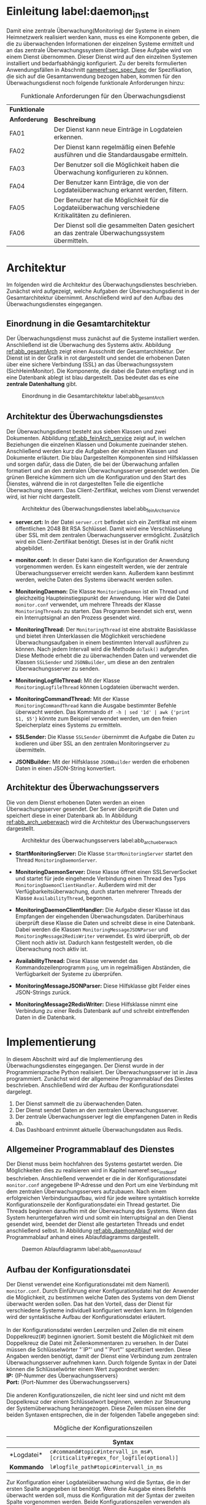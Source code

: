 * Einleitung label:daemon_inst
  Damit eine zentrale Überwachung(Monitoring) der Systeme in einem Heimnetzwerk realisiert werden kann,
  muss es eine Komponente geben, die die zu überwachenden Informationen der einzelnen Systeme ermittelt und an das zentrale Überwachungssystem überträgt.
  Diese Aufgabe wird von einem Dienst übernommen.
  Dieser Dienst wird auf den einzelnen Systemen installiert und bedarfsabhängig konfiguriert.
  Zu der bereits formulierten Anwendungsfällen in Abschnitt [[nameref:sec_spec_func]] der Spezifikation, die sich auf die Gesamtanwendung bezogen haben,
  kommen für den Überwachungsdienst noch folgende funktionale Anforderungen hinzu:
  #+CAPTION: Funktionale Anforderungen für den Überwachungsdienst
  #+ATTR_LATEX: :environment tabularx :align l|X :width \linewidth
  | *Funktionale* |                                                                                                         |
  | *Anforderung* | *Beschreibung*                                                                                          |
  |---------------+---------------------------------------------------------------------------------------------------------|
  | FA01\RowOdd   | Der Dienst kann neue Einträge in Logdateien erkennen.                                                   |
  | FA02          | Der Dienst kann regelmäßig einen Befehle ausführen und die Standardausgabe ermitteln.                   |
  | FA03\RowOdd   | Der Benutzer soll die Möglichkeit haben die Überwachung konfigurieren zu können.                        |
  | FA04          | Der Benutzer kann Einträge, die von der Logdateiüberwachung erkannt werden, filtern.                    |
  | FA05\RowOdd   | Der Benutzer hat die Möglichkeit für die Logdateiüberwachung verschiedene Kritikalitäten zu definieren. |
  | FA06          | Der Dienst soll die gesammelten Daten gesichert an das zentrale Überwachungssystem übermitteln.         |

* Architektur
  Im folgenden wird die Architektur des Überwachungsdienstes beschrieben.
  Zunächst wird aufgezeigt, welche Aufgaben der Überwachungsdienst in der Gesamtarchitektur übernimmt.
  Anschließend wird auf den Aufbau des Überwachungsdienstes eingegangen.

** Einordnung in die Gesamtarchitektur
   Der Überwachungsdienst muss zunächst auf die Systeme installiert werden.
   Anschließend ist die Überwachung des Systems aktiv.
   Abbildung [[ref:abb_gesamtArch]] zeigt einen Ausschnitt der Gesamtarchitektur.
   Der Dienst ist in der Grafik in rot dargestellt und sendet die erhobenen Daten über eine sichere Verbindung (SSL) an das Überwachungssystem (SichHeimMonitor).
   Die Komponente, die dabei die Daten empfängt und in eine Datenbank ablegt ist blau dargestellt.
   Das bedeutet das es eine *zentrale Datenhaltung* gibt.

   #+CAPTION: Einordnung in die Gesamtarchitektur label:abb_gesamtArch
   #+ATTR_LATEX: :placement [H] :width 0.7\textwidth
   [[./russwurm/monitoringDaemonGesamt.png]]

** Architektur des Überwachungsdienstes
   Der Überwachungsdienst besteht aus sieben Klassen und zwei Dokumenten.
   Abbildung [[ref:abb_feinArch_service]] zeigt auf, in welchen Beziehungen die einzelnen Klassen und Dokumente zueinander stehen.
   Anschließend werden kurz die Aufgaben der einzelnen Klassen und Dokumente erläutert.
   Die blau Dargestellten Komponenten sind Hilfsklassen und sorgen dafür, dass die Daten, die bei der Überwachung anfallen formatiert und an den zentralen Überwachungsserver gesendet werden.
   Die grünen Bereiche kümmern sich um die Konfiguration und den Start des Dienstes, während die in rot dargestellten Teile die eigentliche Überwachung steuern.
   Das Client-Zertifikat, welches vom Dienst verwendet wird, ist hier nicht dargestellt.

   #+CAPTION: Architektur des Überwachungsdienstes label:abb_feinArch_service
   #+ATTR_LATEX: :placement [H] :width 0.8\textwidth
   [[./russwurm/feinarchitekturDienst.png]]

   - *server.crt:* In der Datei =server.crt= befindet sich ein Zertifikat mit einem öffentlichen 2048 Bit RSA Schlüssel.
     Damit wird eine Verschlüsselung über SSL mit dem zentralen Überwachungsserver ermöglicht.
     Zusätzlich wird ein Client-Zertifikat benötigt.
     Dieses ist in der Grafik nicht abgebildet.

   - *monitor.conf:* In dieser Datei kann die Konfiguration der Anwendung vorgenommen werden.
     Es kann eingestellt werden, wie der zentrale Überwachungsserver erreicht werden kann.
     Außerdem kann bestimmt werden, welche Daten des Systems überwacht werden sollen.

   - *MonitoringDaemon:* Die Klasse =MonitoringDaemon= ist ein Thread und gleichzeitig Haupteinstiegspunkt der Anwendung.
     Hier wird die Datei =monitor.conf= verwendet, um mehrere Threads der Klasse =MonitoringThreads= zu starten.
     Das Programm beendet sich erst, wenn ein Interruptsignal an den Prozess gesendet wird.

   - *MonitoringThread:* Der =MonitoringThread= ist eine abstrakte Basisklasse und bietet ihren Unterklassen die Möglichkeit verschiedene Überwachungsaufgaben in einem bestimmten Intervall ausführen zu können.
     Nach jedem Intervall wird die Methode =doTask()= aufgerufen.
     Diese Methode erhebt die zu überwachenden Daten und verwendet die Klassen =SSLSender= und =JSONBuilder=, um diese an den zentralen Überwachungsserver zu senden.

   - *MonitoringLogfileThread:* Mit der Klasse
     \\
     =MonitoringLogfileThread= können Logdateien überwacht werden.

   - *MonitoringCommandThread:* Mit der Klasse
     \\
     =MonitoringCommandThread= kann die Ausgabe bestimmter Befehle überwacht werden.
     Das Kommando =df -h | sed '1d' | awk {'print $1, $5'}= könnte zum Beispiel verwendet werden, um den freien Speicherplatz eines Systems zu ermitteln.

   - *SSLSender:* Die Klasse =SSLSender= übernimmt die Aufgabe die Daten zu kodieren und über SSL an den zentralen Monitoringserver zu übermitteln.

   - *JSONBuilder:* Mit der Hilfsklasse =JSONBuilder= werden die erhobenen Daten in einen JSON-String konvertiert.

** Architektur des Überwachungsservers
   Die von dem Dienst erhobenen Daten werden an einen Überwachungsserver gesendet.
   Der Server überprüft die Daten und speichert diese in einer Datenbank ab.
   In Abbildung [[ref:abb_arch_ueberwach]] wird die Architektur des Überwachungsservers dargestellt.

   #+CAPTION: Architektur des Überwachungsservers label:abb_arch_ueberwach
   #+ATTR_LATEX: :placement [H] :width 0.7\textwidth
   [[./russwurm/feinarchitekturServer.png]]

   - *StartMonitoringServer:* Die Klasse =StartMonitoringServer= startet den Thread =MonitoringDaemonServer=.

   - *MonitoringDaemonServer:* Diese Klasse öffnet einen SSLServerSocket und startet für jede eingehende Verbindung einen Thread des Typs =MonitoringDaemonClientHandler=.
     Außerdem wird mit der Verfügbarkeitsüberwachung, durch starten mehrerer Threads der Klasse =AvailabilityThread=, begonnen.

   - *MonitoringDaemonClientHandler:* Die Aufgabe dieser Klasse ist das Empfangen der eingehenden Überwachungsdaten.
     Darüberhinaus überprüft diese Klasse die Daten und schreibt diese in eine Datenbank.
     Dabei werden die Klassen =MonitoringMessageJSONParser= und =MonitoringMessage2RedisWriter= verwendet.
     Es wird überprüft, ob der Client noch aktiv ist.
     Dadurch kann festgestellt werden, ob die Überwachung noch aktiv ist.

   - *AvailabilityThread:* Diese Klasse verwendet das Kommandozeilenprogramm =ping=, um in regelmäßigen Abständen, die Verfügbarkeit der Systeme zu überprüfen.

   - *MonitoringMessageJSONParser:* Diese Hilfsklasse gibt Felder eines JSON-Strings zurück.

   - *MonitoringMessage2RedisWriter:* Diese Hilfsklasse nimmt eine Verbindung zu einer Redis Datenbank auf und schreibt eintreffenden Daten in die Datenbank.

* Implementierung
  In diesem Abschnitt wird auf die Implementierung des Überwachungsdienstes eingegangen.
  Der Dienst wurde in der Programmiersprache Python realisiert.
  Der Überwachungsserver ist in Java programmiert.
  Zunächst wird der allgemeine Programmablauf des Diestes beschrieben.
  Anschließend wird der Aufbau der Konfigurationsdatei dargelegt.

  1. Der Dienst sammelt die zu überwachenden Daten.
  2. Der Dienst sendet Daten an den zentralen Überwachungsserver.
  3. Der zentrale Überwachungsserver legt die empfangenen Daten in Redis ab.
  4. Das Dashboard entnimmt aktuelle Überwachungsdaten aus Redis.

** Allgemeiner Programmablauf des Dienstes
   Der Dienst muss beim hochfahren des Systems gestartet werden.
   Die Möglichkeiten dies zu realisieren wird in Kapitel nameref:sec_inst_konf beschrieben.
   Anschließend verwendet er die in der Konfigurationsdatei =monitor.conf= angegebene IP-Adresse und den Port um eine Verbindung mit dem zentralen Überwachungsservers aufzubauen.
   Nach einem erfolgreichen Verbindungsaufbau, wird für jede weitere syntaktisch korrekte Konfigurationszeile der Konfigurationsdatei ein Thread gestartet.
   Die Threads beginnen daraufhin mit der Überwachung des Systems.
   Wenn das System heruntergefahren wird und somit ein Interruptsignal an den Dienst gesendet wird, beendet der Dienst alle gestarteten Threads und endet anschließend selbst.
   In Abbildung [[ref:abb_daemonAblauf]] wird der Programmablauf anhand eines Ablaufdiagramms dargestellt.
   
   #+CAPTION: Daemon Ablaufdiagramm label:abb_daemonAblauf
   #+ATTR_LATEX: :placement [H] :width 0.8\textwidth
   [[./russwurm/daemonAblauf.png]]

** Aufbau der Konfigurationsdatei
   Der Dienst verwendet eine Konfigurationsdatei mit dem Namen\\ =monitor.conf=.
   Durch Einführung einer Konfigurationsdatei hat der Anwender die Möglichkeit, zu bestimmen welche Daten des Systems von dem Dienst überwacht werden sollen.
   Das hat den Vorteil, dass der Dienst für verschiedene Systeme individuell konfiguriert werden kann.
   Im folgenden wird der syntaktische Aufbau der Konfigurationsdatei erläutert.
   \\
   \\
   In der Konfigurationsdatei werden Leerzeilen und Zeilen die mit einem Doppelkreuz(#) beginnen ignoriert.
   Somit besteht die Möglichkeit mit dem Doppelkreuz die Datei mit Zeilenkommentaren zu versehen.
   In der Datei müssen die Schlüsselwörter "`IP"' und "`Port"' spezifiziert werden.
   Diese Angaben werden benötigt, damit der Dienst eine Verbindung zum zentralen Überwachungsserver aufnehmen kann.
   Durch folgende Syntax in der Datei können die Schlüsselwörter einem Wert zugeordnet werden:
   \\
   *IP:* {IP-Nummer des Überwachungsservers}
   \\
   *Port:* {Port-Nummer des Überwachungsservers}
   \\
   \\
   Die anderen Konfigurationszeilen, die nicht leer sind und nicht mit dem Doppelkreuz oder einem Schlüsselwort beginnen, werden zur Steuerung der Systemüberwachung herangezogen.
   Diese Zeilen müssen eine der beiden Syntaxen entsprechen, die in der folgenden Tabelle angegeben sind:

   #+CAPTION: Mögliche der Konfigurationszeilen
   #+ATTR_LATEX: :environment tabularx :align l|X :width \linewidth
   |                   | *Syntax*                                                                      |
   |-------------------+-------------------------------------------------------------------------------|
   | *Logdatei*\RowOdd | =c#command#topic#intervall_in_ms#\ [criticality#regex_for_logfile(optional)]= |
   | *Kommando*        | =l#logfile_path#topic#intervall_in_ms=                                        |

   Zur Konfiguration einer Logdateiüberwachung wird die Syntax, die in der ersten Spalte angegeben ist benötigt.
   Wenn die Ausgabe eines Befehls überwacht werden soll, muss die Konfiguration mit der Syntax der zweiten Spalte vorgenommen werden.
   Beide Konfigurationszeilen verwenden als Trennzeichen zwischen ihren Werten ein Doppelkreuz und müssen mindestens vier Werte enthalten.
   Im folgenden werden die einzelnen Felder und die dazugehörigen Werte eingeführt:
   \\
   \\
   Pflichtfelder: Diese Felder müssen sowohl bei Logdateien als auch bei Kommandos angegeben werden.
   - *Feld 1:* Dieses Feld darf nur die Werte =c= oder =l= annehmen.
     Wenn der Wert =c= angegeben wird, wird dem Dienst bekannt gemacht, dass nun eine Konfigurationszeile für ein Kommando folgt.
     Durch Angabe des Werts =l= geht der Dienst davon aus, dass eine Konfigurationszeile für eine Logdatei folgt.
   - *Feld 2:* In diesem Feld wird eine Zeichenkette erwartet.
     Abhängig vom ersten Feld wird die Zeichenkette entweder als Kommando oder als Dateipfad interpretiert.
     Bei Angabe dieses Feldes sollte vorher überprüft werden, ob der Betriebssystembenutzer, der den Dienst startet, die erforderlichen Rechte besitzt,
     um auf die angegebene Logdatei zugreifen bzw. den angegebenen Befehl ausführen zu können.
   - *Feld 3:* Mit diesem Feld kann bestimmt werden, wie die erhobenen Daten auf dem Dashboard dargestellt werden.
     Darüberhinaus kann dieses Feld verwendet werden, um die erhobenen Daten mehrerer Konfigurationszeilen zu gruppieren.
     Es wird erwartet, dass der Inhalt dieses Feldes mit einem vordefinierten Präfixe beginnt.
     Konfigurationzeilen, die in diesem Feld die gleiche Zeichenkette verwenden, werden auf dem zentralen Überwachungssystem im selben Kontext gebündelt dargestellt.
     Im folgenden wird aufgezeigt, wie die einzelnen Präfixe vom zentralen Überwachungssystem interpretiert werden.

     - *ram:* Mit diesem Präfix wird dem zentralen Überwachungssytem mitgeteilt, dass die folgenden Daten als Liniendiagramm dargestellt werden sollen.
       Damit das zentrale Überwachungssystem die Daten richtig interpretieren kann, müssen diese als zwei Zahlen mit Leerzeichen getrennt übermittelt werden.
       Die erste Zahl soll dabei den gesamten verfügbaren RAM angeben und die zweite Zahl soll den momentan verwendeten RAM angeben.
     - *cpu:* Die Daten mit diesem Präfix werden ebenfalls als Liniendiagramm angezeigt.
       Die Auslastung einer CPU wird in einer Zeile angeben.
       Wenn es mehrere CPUs gibt oder die Auslastung mehrerer Kerne angezeigt werden soll, müssen zusätzliche Zeilen hinzugefügt werden.
       Eine Zeile muss zwei Werte enthalten.
       Der erste Wert ist eine beliebige Zeichenkette, die beschreibt, für welchen CPU bzw. Kern die Auslastung übermittelt wird.
       Der zweite Wert ist eine Zahl, die die Auslastung der CPU bzw. des Kerns in Prozent angibt.
     - *hdd:* Daten, die mit diesem Präfix markiert sind, werden als Tortendiagramm im zentralen Überwachungssytem angezeigt.
       Die Daten müssen zwei Zahlen enthalten.
       Die erste Zahl gibt den gesamten Speicherplatz des Systems an, während die zweite Zahl den verwendet Speicherplatz angibt.
     - *command:* Diese Daten werden vom zentralen Überwachungssytem als Text angezeigt.
       Und können beliebigen Inhalt haben.
     - *logfile:* Diese Daten werden je nach Kritikalität vom zentralen Überwachungssytem als Text in verschiedenen Farben angezeigt.
       Der Inhalt dieser Daten ist beliebig.

   - *Feld 4:* In diesem Feld muss eine Zahl eingegeben werden.
     Diese Zahl legt ein Zeitintervall in Millisekunden fest, in dem der Dienst die zu überwachenden Daten erhebt.
     Bei einer Logdateiüberwachung bedeutet das, dass die Logdatei von der zuletzt eingelesenen Zeile anfängt, die Datei zu scannen.
     Bei der Überwachung von der Ausgabe eines Kommandos wird nach Ablauf des Zeitintervalls das Kommando ausgeführt.
   \\
   \\
   Optionale Felder: Diese beide optionalen Felder können nur für eine Logdateiüberwachung angegeben werden.
   - *Feld 5:* Diese optionale Angabe legt eine Kritikalität für die Überwachung eine Logdatei fest.
     Es gibt die folgenden drei verschiedene Stufen, die hier angegeben werden können:

     - *INFO:* Die erhobenen Daten werden an das zentrale Überwachungssystem gesendet und angezeigt.
     - *WARNING:* Wenn Meldungen für diese Kritikalität an den zentralen Überwachungssystem eingeht, werden diese in einem anderen Bereich dargestellt.
     - *CRITICAL:* Alle kritische Daten, die auf den zentralen Überwachungssystem eintreffen werden auch in einem anderen Bereich dargestellt.
       Der Benutzer sieht durch eine markierte Ausgabe auf dem Dashboard sofort, wenn kritische Meldungen eintreffen.

   - *Feld 6:* Dieses optionale Feld erwartet einen regulären Außdruck.
     Der reguläre Außdruck muss die Syntax aufweißen, die von dem Python Modul =re= akzeptiert wird.
     Die Syntax solcher regulärer Außdrücke kann in der Python-Dokumentation\footnotemark nachgeschlagen werden.
     Der Dienst ignoriert alle Zeilen der Logdatei, die nicht dem angegebenen Muster entsprechen.

#+LaTeX: \footnotetext{\url{https://docs.python.org/2/library/re.html}}

** Logdateiüberwachung
   In Logdateien protokollieren Prozesse, welche Aktionen vorgenommen werden oder welche Fehler bei der Programmausführung auftreten.
   In der Regel ist es nicht möglich vorherzusagen, wann ein Prozess einen Eintrag in eine Logdatei schreibt.
   Es gibt somit keine effiziente Möglichkeit eine Logdateiüberwachung durchzuführen.
   \\
   \\
   Der Dienst lößt dieses Problem dadurch, dass es in regelmäßigen Abstand die Logdatei auf Änderungen überprüft.
   Die Verfolgung dieses Lösungswegs führt jedoch dazu, dass der Dienst protokolieren muss, welche Zeile als letztes gelesen wurde.
   Der Ablauf der Logdateiüberwachung lässt sich in drei Schritten zusammenfassen.
   Der erste Schritt ist das initale Einlesen der Logdatei.
   Der zweite Schritt ist das überprüfen der Logdatei.
   Der dritte Schritt ist das Lesen und  ggf. Filtern der neuen Zeilen.
   Bei jedem weiteren Programmdurchlauf wird nur noch Schritt zwei und drei durchgeführt.
   Im folgenden werden die drei Schritte genauer erläutert

   - *Schritt 1: Initiales Einlesen*\\
     Wenn ein Thread der Klasse =MonitoringLogfileThread= gestartet wird, wird die zu überwachende Logdatei eingelesen.
     Der Thread merkt sich die zuletzt gelesene Zeilennummer und die Dateigröße.
     Dies ist notwendig, damit bereits gelesene Zeilen der Logdatei nach einem Neustart des Dienstes nicht erneut erfasst werden.
     Nachfolgender Code zeigt die Implementierung des initalen Einlesens der Logdatei:
   #+CAPTION: Initiales ermitteln der Zeilennummern
   #+BEGIN_src python
self.size = os.stat(file_path).st_size

with open(self.file_path) as f:
     self.last_position = sum(1 for line in f)
   #+END_src

   - *Schritt 2 Logdatei überprüfen*\\
     In den meisten Linux-Betriebssystemen wird das Werkzeug =logrotate= eingesetzt.
     Dieses Hilfsprogramm sorgt dafür, dass eine Logdatei nicht beliebig groß wird.
     Logdateien werden in einem bestimmen Intervall und ab einer bestimmten Dateigröße umbenannt und komprimiert.
     Für den Überwachungsdienst bedeutet das, dass eine Überprüfung stattfinden muss, ob das Programm =logrotate= ausgeführt wurde.
     Je nachdem, wie =logrotate= konfiguriert ist, kann es vorkommen, dass die Logdatei nicht mehr existiert oder deutlich weniger Zeilen enthält.
     Wenn die Logdatei nicht existiert, muss gewartet werden, bis der Prozess der die Protokollierung dort vornimmt, die Datei wieder erstellt.
     Falls die Datei existiert und eine kleinere Dateigröße hat als beim letzten Durchlauf, wird die vermerkte Zeilennummer wieder auf Null zurückgesetzt.
     Das Zurücksetzen der Zeilennummer ist wichtig, damit der Dienst die Überwachung wieder an der richtigen Position aufnehmen kann.
     Die folgende Funktion übernimmt die Überprüfung der Logdatei:
     #+CAPTION: Funktion zur Überprüfung von Logrotate
     #+BEGIN_src python
def checkLogRotate(self):
    if os.path.isfile(self.file_path):
        currentSize = os.stat(self.file_path).st_size
        if currentSize < self.size:
            self.last_position = 0
        self.size = currentSize
        return True
    else:
        return False
   #+END_SRC

   - *Schritt 3 Logdatei lesen und filtern*\\
     In diesem Schritt wird die Logdatei ab der letzten Position gelesen.
     Falls ein regulärer Ausdruck definiert wurde, werden die gelesenen Zeilen auf Übereinstimmung geprüft.
     Alle Zeilen, die nicht dem regulären Ausdruck entsprechen, werden von dem Dienst ignoriert.
     Wenn es neue Zeilen gibt, die von dem Dienst gefunden wurden, werden diese zusammen mit weiteren Informationen in ein JSON-Objekt transformiert und an das zentrale Überwachungssystem gesendet.

** Überwachung von Systemparametern
   Die Logdateiüberwachung ist geeignet, um die Funktionalität von Prozessen oder den Zugriff auf bestimmte Ressourcen zu überwachen.
   Die Logdateiüberwachung eignet sich jedoch nicht, um Systemparameter wie z.B. die CPU-Auslastung zu überwachen.
   Um solche Systemparameter zu überwachen wird eine andere Lösung benötigt.
   Der Dienst kann diese Aufgabe realisieren, indem er die Standardausgabe von ausgeführten Befehlen überwacht.
   \\
   \\
   Der Thread der Klasse =MonitoringCommandThread= führt in dem vom Benutzer angegebenen Intervall einen Befehl aus und sendet die Standardausgabe an das zentrale Überwachungssystem.
   Wenn der Befehl eine fehlerhafte Syntax aufweist oder einen Rückgabewert ungleich 0 bei der Ausführung zurückgibt, beendet sich die Überwachung mit einer Fehlermeldung.
   \\
   \\
   Für die Überwachung des freien Arbeitsspeichers eines Systems wäre zum Beispiel die Konfigurationszeile =c#free | sed '1d' | sed '2d' | awk '{print $2, $3}'#RAM#5000= geeignet.
   Der Befehl free gibt Informationen zum Arbeitsspeicher eines Systems zurück.
   Durch Filterung der Ausgabe und Spezifikation des Schlüsselworts =RAM= wird auf dem Dashboard ein Liniendiagramm angzeigt, das den Verlauf des Arbeitsspeichers des Systems zeigt.

** Verfügbarkeitsüberwachung
   Zusätzlich zu den in Abschnitt [[ref:daemon_inst]] angegebenen Anforderungen wurde ein Verfügbarkeitsüberwachung realisiert. Der Überwachungsserver überprüft und verwaltet zwei verschiedene von Überwachungsdaten.
   Das erste gibt die Verfügbarkeit eines Hosts und das zweite gibt die Verfügbarkeit der Überwachung an. Die Verfügbarkeitsüberwachung eines Hosts wird mit dem Kommandozeilenprogramm =ping= realisiert.
   Um zu überprüfen, ob die Überwachung eines Hosts aktiv ist, wird die Aktivität des verbundene Sockets getestet. Dies wurde realisiert, indem ein Timeout gesetzt wurde.
   Nach Ablauf des Timeouts wird überprüft, ob der Socket noch aktiv ist. Falls der Socket noch aktiv ist, wird der Timeout erhöht. Falls der Socket inaktiv ist, bedeutet das, dass keine Überwachung mehr aktiv ist.
   Ein festes Timeout kann nicht verwendet werden, da das Überwachungsintervall frei konfiguriert werden kann. Es ist lediglich denkbar, dass ein maximales Timeout spezifiziert werden kann.
   In dieser Implementierung ist kein maximales Timeout vorgegeben, da dieses erst in einer realen Testumgebung abgeschätzt werden kann.

** Nachrichtenformat des Dienstes
   Der Dienst verpackt die Informationen in eine Zeichenkette im JSON-Format.
   Das dabei entstehende JSON-Objekt hat eine Ebene auf der sich alle Felder befinden.
   Der JSON-String kann folgende Felder enthalten:
   - *Host:* Hostname des Systems
   - *Time:* Timestamp in Sekunden von NTP(Network Time Protocol)-Servern aus Deutschland (de.pool.ntp.org)
   - *Topic:* Eines vom Anwender konfiguriertes Signalwort zur Gruppierung und Steuerung der Ausgabe auf dem Dashboard.
   - *Criticality:* Kritikalität der gefundenen Zeilen der Logdatei
   - *Logfile_Name:* Pfad der Logdatei die überwacht wird.
   - *Command:* Befehl der Ausgeführt wurde.
   - *Result:* Ergebnis der Logdateiüberwachung oder eines Befehls.
   \\
   \\
   Wenn die Nachricht von einer Logdateiüberwachung stammt, tauchen die Felder =Criticality= und =Logfile_Name= auf.
   Das Feld =Command= fehlt.
   Wenn die Nachricht von der Überwachung einer Befehlsausgabe stammt, existiert das Feld =Command=.
   Die Felder =Criticality= und =Logfile_Name= existieren nicht.

** Implementierung der Überwachungsservers
   Der Überwachungsserver ist von dem Dashboard unabhängig.
   Die einzige Aufgabe des Überwachungsservers ist es, die Überwachungsdaten zu empfangen und in die Redis Datenbank abzuspeichern.
   Das Dashboard entnimmt daraufhin Daten aus Redis und zeigt diese über die Webanwendung an.
   Die einzige Abhängigkeit die dabei entsteht, ist die Steuerung der Ausgabe auf dem Dashboard durch Schlüsselwörter.
   Die Abbildung [[ref:abb_server2Dash]] zeigt die Beziehung zwischen dem Dashboard und dem Überwachungsserver auf.
   Der Überwachungsserver füllt Redis zum Beispiel mit dem Befehl =ZADD= mit Daten.
   Das Dashboard entnimmt mit dem Befehl =ZRANGE= die erforderlichen Daten für die Webanwendung.

   #+CAPTION: Datenfluss der Überwachungsservers label:abb_server2Dash
   #+ATTR_LATEX: :placement [H] :width 0.7\textwidth
   [[./russwurm/Server2Dashboard.png]]

* Sicherheit
  In diesem Abschnitt werden die von dem Dienst umgesetzten Sicherheitsmaßnahmen genauer erleutert.
  Folgende Sicherheitsmaßnahmen, die bei der Sicherheitsbedarfsanalyse zusammengetragen wurden, wirken auf Anforderungen des Überwachungsdienstes:
#+CAPTION: Sicherheitsmaßnahmen die den Überwachungsdienst betreffen
  #+ATTR_LATEX: :environment tabularx :align l|lX :width \linewidth
  | *Maßnahme* | *Beschreibung*                      | *Wirkt auf Anforderung* |
  |------------+-------------------------------------+-------------------------|
  | /          | <                                   | <                       |
  | M01\RowOdd | Der Datenverkehr wird verschlüsselt | FA06                    |
  | M03        | Der Datenverkehr wird signiert      | FA06                    |
  \\
  Der Dienst sendet systeminterne Daten über das Netzwerk.
  Diese Daten enthalten in der Regel vertrauliche Informationen über das System.
  Aus diesem Grund müssen diese Daten bei der Übertragung von dem System zum zentralen Überwachungsserver geschützt werden.
  \\
  \\
  Die Lösung für dieses Problem ist die verschlüsselte Übertragung der Daten.
  Der Dienst setzt das hybride Verschlüsselungsprotokoll SSL ein, um die vertraulichen Daten an den zentralen Überwachungsserver zu senden.
  Durch Verwendung einer SSL-Verschlüsselung wird die Vertraulichkeit und Integrität der Daten hergestellt.
  Im folgenden wird die Erzeugung eines SSL-Zertifikats mit OpenSSL und die Konfiguration des SSL-Servers genauer erleutert.

** Erstellung eines SSL-Zertifikats
   Bei der Erstellung der SSL-Zertifikate wurden die Richtlinien im OWASP Guide\footnotemark verwendet.
   Demnach werden private Schlüssel mit 2048 Bit Länge verwendet.
   Dieser Schlüssel wird vor unauthorisierten Zugriff geschützt.
   Das Zertifikat wird nur von einem Server verwendet und hat einen qualifizierten Namen.
   Ein Domainname ist für das Zertifikat nicht notwendig.
   Die anderen Regeln werden nicht betrachtet, da sich diese auf Webanwendungen beziehen.
   Es wurde ein Server-Zertifikat und ein Client-Zertifikat erstellt.
   Das Client-Zertifikat wird von allen Clients zur Authentifizierung verwendet.
   Im folgenden wird das Vorgehen beschrieben, um das Server-Zertifikat zu erstellen.
   #+LaTeX: \footnotetext{\url{https://www.owasp.org/index.php/Transport_Layer_Protection_Cheat_Sheet#Server_Certificate}}

   1. Zunächst wird mit dem Befehl =genrsa= ein privater RSA Schlüssel erzeugt.
      Die Option =-des3= sorgt dafür, dass der erzeugte Schlüssel mit dem synchronen Verschlüsselungsverfahren Triple-DES(Data Encryption Standard) im CBC(Cipher Block Chaining Mode) Modus verschlüsselt wird.
      Die Zahl 2048 legt die Anzahl der Bits fest, aus die sich der private Schlüssel zusammensetzt.
      #+BEGIN_SRC sh
openssl genrsa -des3 -out server.orig.key 2048
      #+END_src
   2. Dieser Befehl wandelt den Schlüssel in das PEM(Privacy Enhanced Mail) Format um.
      #+BEGIN_SRC sh
openssl rsa -in server.orig.key -out server.key
      #+END_src
   3. Als nächstes wird mit dem Befehl 'req' aus dem Schlüssel eine CSR(Certificate Singning Request) erzeugt.
      Bei der Ausführung wird der Benutzer aufgeforderd Angaben zu dem Zertifikat einzugeben.
      Die Zertifikatsregistrierungsanforderung könnte einer Zertifizierungsstelle zur digitalen Unterschrift vorgelegt werden.
      #+BEGIN_SRC sh
openssl req -new -key server.key -out server.csr
      #+END_src
   4. Da dieses Zertifikat nur zur Kommunikation zwischen Systemen verwendet wird, ist eine digitale Unterschrift von einer Zertifizierungsstelle nicht erforderlich.
      Deswegen wird das Zertifikat mit dem Befehl =x509= selbst Unterschrieben.
      Die Option =-days= legt fest, wieviele Tage das Zertifikat gültig ist.
      Das Zertifikat server.crt wird von dem Dienst für die Verschlüsselung des Datenverkehrs verwendet.
      #+BEGIN_SRC sh
openssl x509 -req -days 365 -in server.csr
   -signkey server.key -out server.crt
      #+END_src
   5. Das zentrale Überwachungssystem ist in Java implementiert.
      Java verwendet das =keytool=, um mit Zertifikaten zu arbeiten.
      Zertifikate müssen mit dem "`keytool"' in einen "`keystore"' importiert werden, bevor man diese im Programm verwenden kann.
      Das Client-Zertifikat kann ohne Umwege direkt importiert werden.
      Damit der "`keystore"' das mit OpenSSL erzeugte Server-Zertifikat und den privaten Schlüssel importieren kann, muss dieses zuerst in das PKCS#12-format umgewandelt werden.
      Der Befehl =pkcs12= erzeugt aus dem X.509 Zertifikat und dem privaten Schlüssel die erforderliche Datei im PKCS#12-format.
      #+BEGIN_SRC sh
openssl pkcs12 -export -in server.crt
   -inkey server.key -chain -CAfile server.crt
   -name "monitoringDaemon" -out server.p12
      #+END_src

** Konfiguration des SSL-Servers
   Bevor der Überwachungsserver SSL-Verbindungen entgegennimmt, wird diese Konfiguriert.
   Bei der Konfiguration der SSL-Verbindung wurde der OWASP Guide\footnotemark verwendet.
   #+LaTeX: \footnotetext{\url{https://www.owasp.org/index.php/Transport_Layer_Protection_Cheat_Sheet#Server_Protocol_and_Cipher_Configuration}}
   \\
   \\
   Die Methode =configureSSL()= der Klasse =MonitoringDaemonServer= nimmt ein Objekt des Typs =ServerSocket= entgegen und gibt ein konfiguriertes Objekt des Typs =SSLServerSocket= zurück.
   Der nachfolgende Code zeigt einen Ausschnitt dieser Methode.
   #+CAPTION: Konfiguration des SSL-Servers
   #+BEGIN_src java
private SSLServerSocket configureSSL(ServerSocket socket) {
  SSLServerSocket configuredSocket = (SSLServerSocket)socket;
  SSLParameters sslParameters = configuredSocket.getSSLParameters();
  // only support TLSv.1.1 and TLSv1.2
  ArrayList<String> protocolsToSet = new ArrayList<>();
  for(String protocol: configuredSocket.getSupportedProtocols())
  {
    if(supportedProtocols.contains(protocol))
    {
      protocolsToSet.add(protocol);
    }
  }
...
  // only support special set of secure ciphers
  ArrayList<String> ciphersToSet = new ArrayList<>();
  for(String cipher: configuredSocket.getSupportedCipherSuites())
  {
    if(supportedCiphers.contains(cipher))
    {
      ciphersToSet.add(cipher);
    }
  }
...
  sslParameters.setUseCipherSuitesOrder(true);
  sslParameters.setNeedClientAuth(true);
  configuredSocket.setSSLParameters(sslParameters);
  return configuredSocket;
}
   #+END_src
   \\
   Es werden nur die Protokolle "`TLSv.1.1"' und "`TLSv1.2"' verwendet.
   Die SSL-Versionen 1, 2 und 3 gelten nach OWASP als unsicher und sollten nicht mehr verwendet werden.
   Um die unterstützten Cipher Suites zu bestimmen, wurde die Liste der von Java unterstützten Cipher Suites\footnotemark untersucht.
#+LaTeX: \footnotetext{\url{http://docs.oracle.com/javase/8/docs/technotes/guides/security/SunProviders.html}}
   Aufgrund von Importregulierungen\footnotemark enthält diese Liste nur bestimmte Cipher Suites.
   Anschließend wurde diese Liste gefiltert und sortiert, sodass alle Regeln von OWASP eingehalten werden.
   Daher können nur die Cipher Suites von dem Server verwendet werden, die in nachfolgender List aufgeführt sind.
   Die Reihenfolge der Cipher Suites ist die Reihenfolge, in der diese von oben nach unten aufgeführt sind.
#+LaTeX: \footnotetext{\url{https://docs.oracle.com/javase/8/docs/technotes/guides/security/SunProviders.html#importlimits}}

   #+CAPTION: Sichere SSL-Cipher Suites
   #+BEGIN_src sh
TLS_ECDHE_RSA_WITH_AES_128_GCM_SHA256
TLS_RSA_WITH_AES_128_GCM_SHA256
TLS_ECDH_RSA_WITH_AES_128_GCM_SHA256
TLS_DHE_RSA_WITH_AES_128_GCM_SHA256
TLS_ECDHE_RSA_WITH_AES_128_CBC_SHA256
TLS_RSA_WITH_AES_128_CBC_SHA256
TLS_ECDH_RSA_WITH_AES_128_CBC_SHA256
TLS_DHE_RSA_WITH_AES_128_CBC_SHA256
TLS_ECDHE_RSA_WITH_AES_128_CBC_SHA
TLS_RSA_WITH_AES_128_CBC_SHA
TLS_ECDH_RSA_WITH_AES_128_CBC_SHA
TLS_DHE_RSA_WITH_AES_128_CBC_SHA
TLS_ECDHE_RSA_WITH_3DES_EDE_CBC_SHA
TLS_ECDH_RSA_WITH_3DES_EDE_CBC_SHA
TLS_EMPTY_RENEGOTIATION_INFO_SCSV
   #+END_src

* Installation und Konfiguration des Dienstes label:sec_inst_konf
  Der Überwachungsdienst muss auf den zu überwachenden Systemen installiert und konfiguriert werden.
  In diesem Abschnitt wird erklärt wie dabei vorgegangen werden muss.
  Es wird an einem Beispielsystem gezeigt, wie eine Konfiguration des Dienstes erfolgen könnte.

** Installation als Linux-Dienst
   1. *Systemvorraussetzungen überprüfen:* Als erstes sollte sichergestellt werden, dass Python in der Version 2.x oder 3.x auf dem System installiert ist.
      Bei den meisten Linux-Betriebssystemen ist Python bereits vorinstalliert.
      Um zu überprüfen, ob Python bereits installiert ist, kann folgender Befehl verwendet werden:
      #+BEGIN_SRC sh
which python && which python3
      #+END_src
      Die Version von Python kann entweder mit dem Befehl\\ ~python --version~ oder
      ~python3 --version~ überprüft werden.
      Wenn Python noch nicht installiert ist, kann dies über das Packetverwaltungsprogramm APT
      mit den Befehl\\ ~sudo apt-get install python~ oder\\ ~sudo apt-get install python3~ erledigt werden.
      Wenn kein Packetverwaltungsprogramm existiert, kann die Installation von Python auch manuell erfolgen.
      Dafür müssen die Quelldateien[fn:: https://www.python.org/downloads/source/] heruntergeladen werden und anschließend kompiliert werden.

   2. *Dienst ausführen und konfigurieren:*
      Um den Dienst zu starten, muss je nachdem welche Python Version installiert ist,
      der Befehl ~python MonitoringDaemon.py~ oder\\ ~python3 MonitoringDaemon.py~ ausgeführt werden.
      Zuvor muss der Dienst über die Datei =monitor.conf= konfiguriert werden.
      Der Dienst sollte nicht mit Root-rechten gestartet werden.
      Es muss vorher bestimmt werden, welche Rechte der Dienst benötigt um seine Überwachungsaufgaben durchzuführen.
      Ziel sollte hier sein dem Dienst so wenig Berechtigungen zu geben, um gerade noch seine Aufgabe erfüllen zu können(least privilege principle).
      Dies kann zum Beispiel über eine ACL(Access Control List), die einem bestimmten Benutzer zugeordnet ist, realisiert werden.

   4. *Dienst über Init-Prozess starten und stoppen:*
      Da das System in der Regel immer im angeschalteten Zustand überwacht werden soll, ist es zu empfehlen den Dienst in den Init-Prozess einzubinden.
      Dadurch wird der Dienst bereits beim Systemstart ausgeführt.
      Es gibt mehrere Implementierungen von Init-Systemen(z.B. System V-Init, Upstart oder Systemd).
      Im folgenden wird für das "`System V-Init"' System ein Beispielskript angegeben.
      * *System V-Init:*
        Das System V-Init ist ein init-System.
        Der erste Prozess der von dem Kernel gestartet wird ist der Init-Prozess mit der Prozess-ID 1.
        Dieser Prozess startet daraufhin die einzelnen Dienste.
        Wie die einzelnen Dienste gestartet werden sollen, wird in sogenannten Init-Skripte festgelegt.
        Diese Skripte befinden sich alle unter "`/etc/init.d/"'.
        Das folgende Listing zeigt ein Beispiel, wie das Init-Skript für den Überwachungsdienst auszusehen hat.

   #+CAPTION: SysVinit-Skript zum starten und stoppen des Überwachungsdienstes
   #+BEGIN_SRC js
#! /bin/sh
### BEGIN INIT INFO
# Provides:          MonitoringDaemon
# Required-Start:    $remote_fs $syslog
# Required-Stop:     $remote_fs $syslog
# Default-Start:     2 3 4 5
# Default-Stop:      0 1 6
# Short-Description: starts and stops the MonitoringDaemon
# Description:       starts and stops the MonitoringDaemon
### END INIT INFO

SCRIPTPATH=/pathToTheScript
SCRIPTNAME=MonitoringDaemon.py
PIDFILE="/tmp/monitoringDaemon.pid"
SCRIPTPARGUMENTS=""

case "$1" in
  start)
    echo "Starting MonitoringDaemon"
    # Start the service
    echo $SCRIPTPATH/$SCRIPTNAME $SCRIPTARGUMENTS
    python $SCRIPTPATH/$SCRIPTNAME $SCRIPTARGUMENTS > \
      /dev/null 2> /dev/null &
    ;;
  stop)
    echo "Stopping MonitoringDaemon"
    # Stop the service using the pid-file written during __init__
    kill -2 `cat $PIDFILE`
    ;;
  restart)
    echo "Restarting MonitoringDaemon"
    kill -2 `cat $PIDFILE`
    sleep 5
    python $SCRIPTPATH/$SCRIPTNAME $SCRIPTARGUMENTS > \
      /dev/null 2> /dev/null &
    ;;
  *)
    echo "Usage: /etc/init.d/MonitoringDaemon {start|stop|restart}"
    exit 1
    ;;
esac

exit 0
   #+END_src

** Installation als Docker-Container
   1. *Systemvorraussetzungen überprüfen:*
      Es gibt nur eine einzige Vorrausetzung die das System erfüllen muss, um den Dienst als Docker-Container zu starten.
      Auf dem System muss die Docker-Engine installiert sein.
      Wie Docker auf dem System installiert werden muss kann der Dokumentation\footnotemark entnommen werden.
      #+LaTeX: \footnotetext{\url{https://docs.docker.com/engine/installation/}}

   2. *Dienst konfigurieren:*
      Der Dienst muss vor der Erstellung des Docker-Images aus dem Dockerfile konfiguriert werden.
      In dem Verzeichnis, in dem sich das Dockerfile befindet, gibt es ein weiteres Unterverzeichnis mit dem Namen =appFiles=.
      Dort befindet sich die Datei =monitor.conf= mit der die Konfiguration des Dienstes durchgeführt werden kann.

   3. *Docker-Image aus Dockerfile erzeugen:*
      Als nächstes wird aus dem Dockerfile ein Image erzeugt.
      Mit dem Befehl
      #+BEGIN_src sh
docker build -t cs.hm.edu.shm.monitoring.service .
      #+END_src
      kann aus dem Dockerfile ein Image erzeugt werden, welches das Tag =cs.hm.edu.shm.monitoring.service= besitzt.

   4. *Docker-Container starten:*
      Jetzt muss der Docker-Container mit dem folgenden Befehl gestartet werden.
      #+BEGIN_SRC sh
docker run --net=host --restart=always
  [--volume=/host-dir:/container-dir:ro]
  d --name cs.hm.edu.shm.redis.monitoring.service
  -t cs.hm.edu.shm.monitoring.service:latest
      #+END_src
      \\
      Die Option ~--restart=always~ sorgt dafür, dass der Dienst nach einem Absturz wieder gestartet wird.
      \\
      Die Optionen ~--volume=/host-dir:/container-dir:ro~ müssen bei einer Logdateiüberwachung angegeben werden, damit die Logdatei von dem Container zugegriffen werden kann.
      Diese Option und die Konfiguration des Dienstes müssen genau abgestimmt werden, damit der Dienst korrekt auf die Logdateien zugreifen kann.

   5. *Container über Init-Prozess starten und stoppen:*
      Wie bereits bei der Installation als Init-Dienst beschrieben, muss ein Init-Skript erstellt werden.
      Dieses Initstkript muss lediglich den Docker-Container starten.

** Beispielkonfiguration des Dienstes
   Um ein besseres Verständnis für die Konfiguration des Dienstes zu erlangen, werden in diesem Abschnitt einige Beispiele dagelegt.
   Die vorgestellten Konfigurationszeilen sind von dem verwendeten System Ubuntu 14.04 und den Programmversionen abhängig.
   Diese dienen daher lediglich als Beispiele und müssen für jedes System angepasst werden.

   1. *Ram-Last überwachen:*
      Der Befehl =free= kann verwendet werden, um den freien und belegten Arbeitsspeicher des Systems anzuzeigen.
      Somit ist dieser Befehl ideal geeignet, um die RAM-Last eines Systems zu überwachen.
      Damit das Dashboard die Ram-Last grafisch formatiert anzeigt,
      muss bei der Konfiguration das 3. Feld auf "`ram"' gesetzt werden.
      Darüberhinaus muss die Ausgabe des Befehls noch formatiert werden.
      Folgende Konfigurationszeile ist zum Beispiel geeignet, um mit der Programmversion =procps-ng 3.3.9= von =free= die Ram-Last zu überwachen:
      #+BEGIN_src sh
      c#free | sed '1d' | sed '2,$d' | \
        awk '{print $2, $3}'#RAM#5000
      #+END_src

   2. *CPU-Last überwachen:*
      Die CPU-Auslastung kann mit dem Befehl =mpstat -P ALL= ausgegeben werden.
      Wie bereits bei der Überwachunng der Ram-Last erwähnt wurde, muss die Ausgabe noch formatiert werden und
      das 3. Feld auf "`CPU"' gesetzt werden, um eine formatierte Ausgabe auf dem Dashboard zu erreichen.
      Folgende Konfigurationszeile kann mit der Version =sysstat version 10.2.0= von "`mpstat"' zur Überwachung der CPU-Last verwendet werden:
      #+BEGIN_src sh
      mpstat -P ALL | sed '1,3d' | awk '{print $2, $12}'
      #+END_src
   3. *Festplattenspeicher überwachen:*
      Der freie Speicherplatz auf der Festplatte, kann mit dem Befehl ~df -h~ angezeigt werden.
      Die Ausgabe muss wie bei den Beispielen zuvor noch formatiert werden
      und das 3. Feld auf "`hdd"' gesetzt werden, damit das Dashboard eine formatierte Ausgabe erzeugt.
      Die Konfigurationszeile lautet:
      #+BEGIN_src sh
      c#df -h | grep '^/dev/[hs]d' | \
        awk '{s+=$2; p+=$3} END {print s, p}'#HDD#5000
      #+END_src
      Es wurde die Programmversion "`8.21"' von df verwendet.

   4. *Fehlgeschlagene SSH-Logins überwachen:*
      In der Datei\\ =/var/log/auth.log= werden alle Versuche protokoliert sich an das System anzumelden.
      Dazu zählen auch Anmeldungen über SSH.
      Das bedeutet, dass eine Überwachung dieser Datei sinnvoll wäre, um fehlgeschlagene Anmeldeversuche zu überwachen.
      Bei einer Logdateiüberwachung werden alle eintreffenden Meldungen überwacht.
      Das bedeutet, dass es auch zu einer Meldung kommt, wenn lediglich eine erfolgreiche Anmeldung eines Benutzers durchgeführt wurde.
      Um dies zu verhindern kann ein reguläre Ausdruck bei der Konfiguration angegeben werden.
      Mit den beiden folgenden Konfigurationszeilen kann die Überwachung von fehlgeschlagenen Anmeldeversuchen durchgeführt werden.
   #+BEGIN_SRC sh
l#/var/log/auth.log#logfile#10000#WARNING#.*sshd.*Failed.*
l#/var/log/auth.log#logfile#10000#WARNING#.*authentication failure.*
   #+END_src

* Evaluation
  In diesem Kapitel wird der entwickelte Überwachungsdienst evaluiert.
  Es wurde eine Evaluation der SSL-Verschlüsselung durchgeführt.

** Evaluation der SSL-Verschlüsselung
   In diesem Abschnitt wird die Evaluation der SSL-Verschlüsselung erleutert.
   Es wurde ein Black-Box-Test durchgeführt, dabei ist das Vorgehen dem OWASP Guide\footnotemark angelehnt.
   #+LaTeX: \footnotetext{\url{https://www.owasp.org/index.php/Testing_for_SSL-TLS_(OWASP-CM-001)\#Black_Box_Test_and_example}}

   1. *Port-scanning mit nmap:* Ein Angreifer würde vermutlich zunächst die offenen Ports des Systems scannen, um einen Angriffspunkt zu finden.
      Es gibt bereits viele Werkzeuge, um Port-scanning durchzuführen.
      Zu den bekanntesten Werkzeuge zählen "`Nessus\footnotemark"'
      #+LaTeX: \footnotetext{\url{http://www.tenable.com/products/nessus-vulnerability-scanner}}
      und "`nmap\footnotemark"'.
      Für die Evaluation wurde das Kommandozeilenwerkzeug nmap verwendet.
      Die nachfolgende Ausgabe zeigt den durchgeführten Port-scan.
      #+LaTex: \footnotetext{\url{https://nmap.org/}}
      #+CAPTION: Port-scanning mit nmap
      #+ATTR_LATEX: :placement [H] :width 0.8\textwidth
      [[./russwurm/nmap.png]]
      Es gibt drei offene Ports.
      Der Port 22 wird für eingehende SSH-Verbindungen verwendet und der Port 631 ist für Drucker reserviert.
      Der Port 9090 ist der Überwachungsserver, der eine SSL-Verbindung auf Port 9090 entgegennimmt.

   2. *Überprüfe SSL-Protokoll mit OpenSSL:* OpenSSL\footnotemark bietet das
      Kommandozeilenwerkzeug "`s_client"' an, um einen einfachen Client zu simulieren.
      Dieses Werkzeug kann zum Beispiel dazu verwendet werden, um einen SSL-Server zu testen, welche Protokolle er unterstützt.
      Dadurch kann erkannt werden, ob der SSL-Server eine SSL-Verbindungen mit einem unsicheren Protokoll eingeht.
      Das nachfolgende Bild zeigt einen Test, ob der SSL-Server eine SSL-Verbindung mit den von OWASP für unsicher angegebenen Protokollen SSL und TLSv1.0 annimmt.
      #+LaTeX: \footnotetext{\url{https://www.openssl.org/}}
      #+CAPTION: Testen des SSL-Servers mit s_client
      #+ATTR_LATEX: :placement [H] :width 0.8\textwidth
      [[./russwurm/s_client.png]]
      Die Ausgabe zeigt einen Fehler.
      Das Bedeutet, dass von dem Server keine SSL-Protokolle und das Protokoll TLSv1.0 nicht unterstützt wird.

   3. *sslScan:* Das Kommandozeilenwerkzeug sslScan\footnotemark  überprüft die unterstützten SSL-Ciphersuites des Servers und markiert die unsicheren Ciphersuites.
      Die nachfolgende Ausgabe zegt einen Ausschnitt des durchgeführten Back-Box Tests mit sslScan.
      #+LaTeX: \footnotetext{\url{https://github.com/rbsec/sslscan}}
      #+CAPTION: Testen des SSL-Server mit sslScan
      #+ATTR_LATEX: :placement [H] :width 0.8\textwidth
      [[./russwurm/sslScan.png]]
      Die Evaluation hat ergeben, dass keine unsicheren Ciphersuites von dem SSL-Server unterstützt werden.

   4. *Wireshark:*
      Um den Ablauf des SSL-Handshakes zu evaluieren, wurde das Werkzeugt Wireshark \footnotemark verwendet.
      Der nachfolgende Sceenshot zeigt den Ablauf einer SSL-Verbindung mit dem Überwachungsserver.
      #+LaTeX: \footnotetext{\url{https://www.wireshark.org/}}
      #+CAPTION: Evaluation des Protokollverlaufs mit wireshark
      #+ATTR_LATEX: :placement [H]
      [[./russwurm/wireshark.png]]
      In dem Mitschnitt ist ersichtlich, dass ein korrekter SSL-Handshake durchgeführt wird anschließend zwei Datenpakete versendet werden und die Verbindung wieder geschlossen wird.
      Die Analyse des Datenverkehrs hat außerdem gezeigt, dass der Server ein Client-Zertifikat anfordert, um eine Verbindung aufzubauen.

** Integrationstest mit dem Dashboard
   Um zu überprüfen, ob der Überwachungsdienst die Anforderungen erfüllt, wurde ein Integrationstest zusammen mit dem Dashboard durchgeführt.
   Dabei wurde der Überwachungsdienst mit verschiedenen Konfigurationsszenarien ausgeführt.
   Anschließend wurde die resultierende Ausgabe auf dem Dashboard betrachtet.

* Fazit und Ausblick label:md_fazit
  Es wurde ein Überwachungsdienst implementiert, der viele verschiedene Aspekte eines Systems überwachen kann.
  Dabei wurde der Schwerpunkt auf die Vertraulichkeit und Integrität der Datenübertragung gelegt.
  Zusätzlich dazu wurde auf eine dynamische Konfiguration gesetzt, damit der Überwachungsdienst für möglichst viele Anwendungsfälle verwendet werden kann.
  Über den in Abschnitt [[ref:daemon_inst]] angegebenen Anforderungen hinaus wurde eine Verfügbarkeitsüberwachung realisiert.
  Der Überwachungsdienst kann noch durch einige Aspekte erweitert werden.
  Diese werden im folgenden Aufgezählt.

  * Im Moment wird der Vorgang eines Logrotates von dem Überwachungsdienst entdeckt.
    Daraufhin wird die zuletzt gelesene Zeile der Logdatei korregiert.
    Es existieren jedoch noch Szenarien, bei denen durch ein Logrotate Überwachungslücken auftreten.
    Diese Überwachungslücken könnten in einer zukünftigen Version geschlossen werden.

  * Bei Meldungen der Systemüberwachung, die mit "`CRITICAL"' eingestuft sind,
    könnte der Überwachungsserver eine mit S/MIME (Secure / Multipurpose Internet Mail Extensions) verschüsselte E-Mail an einen vorgegebenen Verteiler versenden.

  * Es wird zwar eine Verfügbarkeitsüberwachung von dem Überwachungsserver durchgeführt, jedoch werden noch keine Meldungen versendet, wenn ein kritischer Systemzustand eintritt
    In einer zukünftigen Version könnte der Überwachungsserver eine Meldung versendet, falls das System nicht mehr Verfügbar ist oder die Systemüberwachung ausfällt.

  * Im dieser Version verwenden alle Clients das selbe Zertifikat
    Eine sicherere Variante wäre es, wenn jeder Client ein eigenes Zertifikat benötigt, um mit dem Überwachungsserver kommunizieren zu können
    Dadurch wäre, falls durch einen Angriff der private Schlüssel bekannt wird nicht die komplette Kommunikation gefährdet.

  * Aufgrund von Importregulierungen verwendet der Server nicht die stärksten Verschlüsselungsalorithmen die Verfügbar sind.
    Die SSL-Konfiguration des Überwachungsservers könnte nach Installation der kryptografischen Erweiterung der
    Verschlüsselungsalgorithmen\footnotemark erneut durchgeführt werden.
    #+LaTeX: \footnotetext{\url{http://www.oracle.com/technetwork/java/javase/downloads/jce8-download-2133166.html}}
